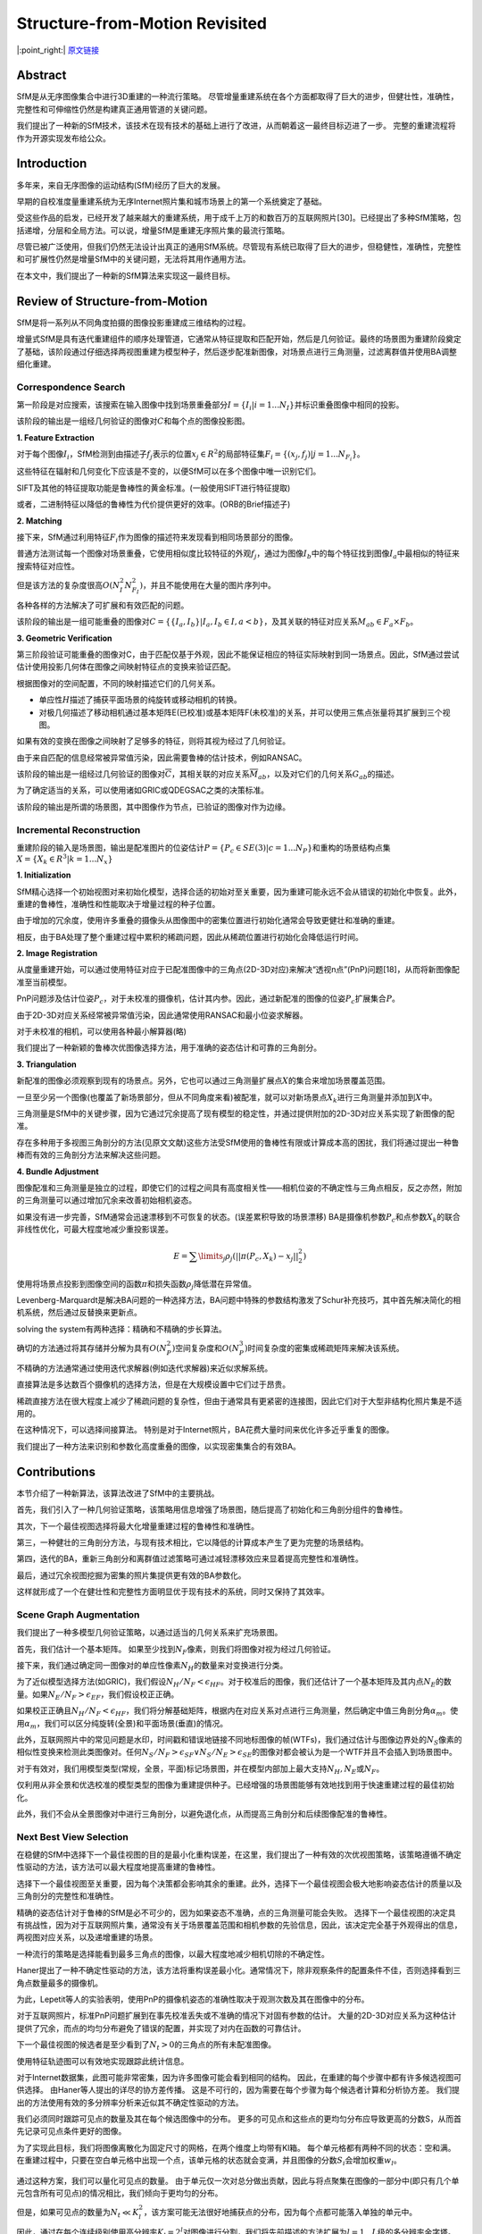 -----------------------------------------------------------------------------------
Structure-from-Motion Revisited
-----------------------------------------------------------------------------------

|:point_right:| \ `原文链接 <https://frahm.web.unc.edu/wp-content/uploads/sites/6231/2016/03/schoenberger2016sfm.pdf>`_

Abstract
--------

SfM是从无序图像集合中进行3D重建的一种流行策略。
尽管增量重建系统在各个方面都取得了巨大的进步，但健壮性，准确性，完整性和可伸缩性仍然是构建真正通用管道的关键问题。

我们提出了一种新的SfM技术，该技术在现有技术的基础上进行了改进，从而朝着这一最终目标迈进了一步。
完整的重建流程将作为开源实现发布给公众。

Introduction
------------

多年来，来自无序图像的运动结构(SfM)经历了巨大的发展。

早期的自校准度量重建系统为无序Internet照片集和城市场景上的第一个系统奠定了基础。

受这些作品的启发，已经开发了越来越大的重建系统，用于成千上万的和数百万的互联网照片[30]。已经提出了多种SfM策略，包括递增，分层和全局方法。可以说，增量SfM是重建无序照片集的最流行策略。

尽管已被广泛使用，但我们仍然无法设计出真正的通用SfM系统。尽管现有系统已取得了巨大的进步，但稳健性，准确性，完整性和可扩展性仍然是增量SfM中的关键问题，无法将其用作通用方法。

在本文中，我们提出了一种新的SfM算法来实现这一最终目标。

.. figure:: 1.png
    :figclass: align-center

Review of Structure-from-Motion
-------------------------------

SfM是将一系列从不同角度拍摄的图像投影重建成三维结构的过程。

增量式SfM是具有迭代重建组件的顺序处理管道，它通常从特征提取和匹配开始，然后是几何验证。最终的场景图为重建阶段奠定了基础，该阶段通过仔细选择两视图重建为模型种子，然后逐步配准新图像，对场景点进行三角测量，过滤离群值并使用BA调整细化重建。

.. figure:: 2.png
    :figclass: align-center

Correspondence Search
~~~~~~~~~~~~~~~~~~~~~

第一阶段是对应搜索，该搜索在输入图像中找到场景重叠部分\ :math:`I = \{I_i|i = 1 ... N_I\}`\ 并标识重叠图像中相同的投影。

该阶段的输出是一组经几何验证的图像对\ :math:`C`\ 和每个点的图像投影图。

**1. Feature Extraction**

对于每个图像\ :math:`I_i`\ ，SfM检测到由描述子\ :math:`f_j`\ 表示的位置\ :math:`x_j \in R^2`\ 的局部特征集\ :math:`F_i = \{(x_j, f_j)| j = 1...N_{F_i}\}`\ 。

这些特征在辐射和几何变化下应该是不变的，以便SfM可以在多个图像中唯一识别它们。

SIFT及其他的特征提取功能是鲁棒性的黄金标准。(一般使用SIFT进行特征提取)

或者，二进制特征以降低的鲁棒性为代价提供更好的效率。(ORB的Brief描述子)

**2. Matching**

接下来，SfM通过利用特征\ :math:`F_i`\ 作为图像的描述符来发现看到相同场景部分的图像。

普通方法测试每一个图像对场景重叠，它使用相似度比较特征的外观\ :math:`f_j`\ ，通过为图像\ :math:`I_b`\ 中的每个特征找到图像\ :math:`I_a`\ 中最相似的特征来搜索特征对应性。

但是该方法的复杂度很高\ :math:`O(N_I^2N_{F_I}^2)`\ ，并且不能使用在大量的图片序列中。

各种各样的方法解决了可扩展和有效匹配的问题。

该阶段的输出是一组可能重叠的图像对\ :math:`C = \{\{I_a,I_b\}|I_a,I_b \in I, a < b\}`\ ，及其关联的特征对应关系\ :math:`M_{ab} \in F_a \times F_b`\ 。

**3. Geometric Verification**

第三阶段验证可能重叠的图像对C，由于匹配仅基于外观，因此不能保证相应的特征实际映射到同一场景点。因此，SfM通过尝试估计使用投影几何体在图像之间映射特征点的变换来验证匹配。

根据图像对的空间配置，不同的映射描述它们的几何关系。

-  单应性\ :math:`H`\ 描述了捕获平面场景的纯旋转或移动相机的转换。
-  对极几何描述了移动相机通过基本矩阵E(已校准)或基本矩阵F(未校准)的关系，并可以使用三焦点张量将其扩展到三个视图。

如果有效的变换在图像之间映射了足够多的特征，则将其视为经过了几何验证。

由于来自匹配的信息经常被异常值污染，因此需要鲁棒的估计技术，例如RANSAC。

该阶段的输出是一组经过几何验证的图像对\ :math:`\overline{C}`\ ，其相关联的对应关系\ :math:`\overline{M}_{ab}`\ ，以及对它们的几何关系\ :math:`G_{ab}`\ 的描述。

为了确定适当的关系，可以使用诸如GRIC或QDEGSAC之类的决策标准。

该阶段的输出是所谓的场景图，其中图像作为节点，已验证的图像对作为边缘。

Incremental Reconstruction
~~~~~~~~~~~~~~~~~~~~~~~~~~

重建阶段的输入是场景图，输出是配准图片的位姿估计\ :math:`P = \{P_c \in SE(3)|c = 1...N_P\}`\ 和重构的场景结构点集\ :math:`X = \{X_k \in R^3 | k = 1 ... N_x\}`

**1. Initialization**

SfM精心选择一个初始视图对来初始化模型，选择合适的初始对至关重要，因为重建可能永远不会从错误的初始化中恢复。此外，重建的鲁棒性，准确性和性能取决于增量过程的种子位置。

由于增加的冗余度，使用许多重叠的摄像头从图像图中的密集位置进行初始化通常会导致更健壮和准确的重建。

相反，由于BA处理了整个重建过程中累积的稀疏问题，因此从稀疏位置进行初始化会降低运行时间。

**2. Image Registration**

从度量重建开始，可以通过使用特征对应于已配准图像中的三角点(2D-3D对应)来解决“透视n点”(PnP)问题[18]，从而将新图像配准至当前模型。

PnP问题涉及估计位姿\ :math:`P_c`\ ，对于未校准的摄像机，估计其内参。因此，通过新配准的图像的位姿\ :math:`P_c`\ 扩展集合\ :math:`P`\ 。

由于2D-3D对应关系经常被异常值污染，因此通常使用RANSAC和最小位姿求解器。

对于未校准的相机，可以使用各种最小解算器(略)

我们提出了一种新颖的鲁棒次优图像选择方法，用于准确的姿态估计和可靠的三角剖分。

**3. Triangulation**

新配准的图像必须观察到现有的场景点。另外，它也可以通过三角测量扩展点\ :math:`X`\ 的集合来增加场景覆盖范围。

一旦至少另一个图像(也覆盖了新场景部分，但从不同角度来看)被配准，就可以对新场景点\ :math:`X_k`\ 进行三角测量并添加到\ :math:`X`\ 中。

三角测量是SfM中的关键步骤，因为它通过冗余提高了现有模型的稳定性，并通过提供附加的2D-3D对应关系实现了新图像的配准。

存在多种用于多视图三角剖分的方法(见原文文献)这些方法受SfM使用的鲁棒性有限或计算成本高的困扰，我们将通过提出一种鲁棒而有效的三角剖分方法来解决这些问题。

**4. Bundle Adjustment**

图像配准和三角测量是独立的过程，即使它们的过程之间具有高度相关性——相机位姿的不确定性与三角点相反，反之亦然，附加的三角测量可以通过增加冗余来改善初始相机姿态。

如果没有进一步完善，SfM通常会迅速漂移到不可恢复的状态。(误差累积导致的场景漂移)
BA是摄像机参数\ :math:`P_c`\ 和点参数\ :math:`X_k`\ 的联合非线性优化，可最大程度地减少重投影误差。

.. math::


   E = \sum\limits_j \rho_j (||\pi(P_c, X_k) - x_j||^2_2)


使用将场景点投影到图像空间的函数\ :math:`π`\ 和损失函数\ :math:`ρ_j`\ 降低潜在异常值。

Levenberg-Marquardt是解决BA问题的一种选择方法，BA问题中特殊的参数结构激发了Schur补充技巧，其中首先解决简化的相机系统，然后通过反替换来更新点。

solving the system有两种选择：精确和不精确的步长算法。

确切的方法通过将其存储并分解为具有\ :math:`O(N^2_P)`\ 空间复杂度和\ :math:`O(N^3_P)`\ 时间复杂度的密集或稀疏矩阵来解决该系统。

不精确的方法通常通过使用迭代求解器(例如迭代求解器)来近似求解系统。

直接算法是多达数百个摄像机的选择方法，但是在大规模设置中它们过于昂贵。

稀疏直接方法在很大程度上减少了稀疏问题的复杂性，但由于通常具有更紧密的连接图，因此它们对于大型非结构化照片集是不适用的。

在这种情况下，可以选择间接算法。
特别是对于Internet照片，BA花费大量时间来优化许多近乎重复的图像。

我们提出了一种方法来识别和参数化高度重叠的图像，以实现密集集合的有效BA。

Contributions
-------------

本节介绍了一种新算法，该算法改进了SfM中的主要挑战。

首先，我们引入了一种几何验证策略，该策略用信息增强了场景图，随后提高了初始化和三角剖分组件的鲁棒性。

其次，下一个最佳视图选择将最大化增量重建过程的鲁棒性和准确性。

第三，一种健壮的三角剖分方法，与现有技术相比，它以降低的计算成本产生了更为完整的场景结构。

第四，迭代的BA，重新三角剖分和离群值过滤策略可通过减轻漂移效应来显着提高完整性和准确性。

最后，通过冗余视图挖掘为密集的照片集提供更有效的BA参数化。

这样就形成了一个在健壮性和完整性方面明显优于现有技术的系统，同时又保持了其效率。

Scene Graph Augmentation
~~~~~~~~~~~~~~~~~~~~~~~~

我们提出了一种多模型几何验证策略，以通过适当的几何关系来扩充场景图。

首先，我们估计一个基本矩阵。
如果至少找到\ :math:`N_F`\ 像素，则我们将图像对视为经过几何验证。

接下来，我们通过确定同一图像对的单应性像素\ :math:`N_H`\ 的数量来对变换进行分类。

为了近似模型选择方法(如GRIC)，我们假设\ :math:`N_H / N_F < \epsilon_{HF}`\ 。对于校准后的图像，我们还估计了一个基本矩阵及其内点\ :math:`N_E`\ 的数量。如果\ :math:`N_E / N_F > \epsilon_{EF}`\ ，我们假设校正正确。

如果校正正确且\ :math:`N_H / N_F < \epsilon_{HF}`\ ，我们将分解基础矩阵，根据内在对应关系对点进行三角测量，然后确定中值三角剖分角\ :math:`\alpha_m`\ 。使用\ :math:`\alpha_m`\ ，我们可以区分纯旋转(全景)和平面场景(垂直)的情况。

此外，互联网照片中的常见问题是水印，时间戳和错误地链接不同地标图像的帧(WTFs)，我们通过估计与图像边界处的\ :math:`N_S`\ 像素的相似性变换来检测此类图像对。任何\ :math:`N_S / N_F > \epsilon_{SF} ∨ N_S / N_E > \epsilon_{SE}`\ 的图像对都会被认为是一个WTF并且不会插入到场景图中。

对于有效对，我们用模型类型(常规，全景，平面)标记场景图，并在模型内部加上最大支持\ :math:`N_H,N_E`\ 或\ :math:`N_F`\ 。

仅利用从非全景和优选校准的模型类型的图像为重建提供种子。已经增强的场景图能够有效地找到用于快速重建过程的最佳初始化。

此外，我们不会从全景图像对中进行三角剖分，以避免退化点，从而提高三角剖分和后续图像配准的鲁棒性。

Next Best View Selection
~~~~~~~~~~~~~~~~~~~~~~~~

在稳健的SfM中选择下一个最佳视图的目的是最小化重构误差，在这里，我们提出了一种有效的次优视图策略，该策略遵循不确定性驱动的方法，该方法可以最大程度地提高重建的鲁棒性。

选择下一个最佳视图至关重要，因为每个决策都会影响其余的重建。此外，选择下一个最佳视图会极大地影响姿态估计的质量以及三角剖分的完整性和准确性。

精确的姿态估计对于鲁棒的SfM是必不可少的，因为如果姿态不准确，点的三角测量可能会失败。
选择下一个最佳视图的决定具有挑战性，因为对于互联网照片集，通常没有关于场景覆盖范围和相机参数的先验信息，因此，该决定完全基于外观得出的信息，
两视图对应关系，以及递增重建的场景。

一种流行的策略是选择能看到最多三角点的图像，以最大程度地减少相机切除的不确定性。

Haner提出了一种不确定性驱动的方法，该方法将重构误差最小化。通常情况下，除非观察条件的配置条件不佳，否则选择看到三角点数量最多的摄像机。

为此，Lepetit等人的实验表明，使用PnP的摄像机姿态的准确性取决于观测次数及其在图像中的分布。

对于互联网照片，标准PnP问题扩展到在事先校准丢失或不准确的情况下对固有参数的估计。
大量的2D-3D对应关系为这种估计提供了冗余，而点的均匀分布避免了错误的配置，并实现了对内在函数的可靠估计。

下一个最佳视图的候选者是至少看到了\ :math:`N_t> 0`\ 的三角点的所有未配准图像。

使用特征轨迹图可以有效地实现跟踪此统计信息。

对于Internet数据集，此图可能非常密集，因为许多图像可能会看到相同的结构。
因此，在重建的每个步骤中都有许多候选视图可供选择。
由Haner等人提出的详尽的协方差传播。
这是不可行的，因为需要在每个步骤为每个候选者计算和分析协方差。
我们提出的方法使用有效的多分辨率分析来近似其不确定性驱动的方法。

我们必须同时跟踪可见点的数量及其在每个候选图像中的分布。
更多的可见点和这些点的更均匀分布应导致更高的分数S，从而首先记录可见点条件更好的图像。

为了实现此目标，我们将图像离散化为固定尺寸的网格，在两个维度上均带有Kl箱。
每个单元格都有两种不同的状态：空和满。在重建过程中，只要在空白单元格中出现一个点，该单元格的状态就会变满，并且图像的分数\ :math:`S_i`\ 会增加权重\ :math:`w_l`\ 。

.. figure:: 3.png
    :figclass: align-center

通过这种方案，我们可以量化可见点的数量。
由于单元仅一次对总分做出贡献，因此与将点聚集在图像的一部分中(即只有几个单元包含所有可见点)的情况相比，我们倾向于更均匀的分布。

但是，如果可见点的数量为\ :math:`N_t \ll K_l^2`\ ，该方案可能无法很好地捕获点的分布，因为每个点都可能落入单独的单元中。

因此，通过在每个连续级别使用高分辨率\ :math:`K_l = 2^l`\ 对图像进行分割，我们将先前描述的方法扩展为\ :math:`l = 1 ... L`\ 级的多分辨率金字塔。
分数在所有级别上累积，且分辨率相关的权重\ :math:`w_l = K^2_l`\ 。

总结为：点越多越均匀，评分越高。在每层中，每个格子内的点只计算一次，权重即为当前层格子的尺寸，具体来说上述四个评分的计算：

.. figure:: 4.png
    :figclass: align-center

Robust and Efficient Triangulation
^^^^^^^^^^^^^^^^^^^^^^^^^^^^^^^^^^

特别是对于稀疏匹配的图像集合，利用传递对应关系可以提高三角剖分的完整性和准确性，从而改善后续的图像配准。
近似匹配技术通常有利于外观相似的图像对，因此，结果二视图对应通常源于基线较小的图像对。
利用传递性可以在基线较大的图像之间建立对应关系，从而实现更精确的三角剖分。
因此，我们通过串联两个视图的对应关系来形成特征轨迹。

从嘈杂的图像观察中，已经提出了多种方法进行多视图三角测量。
尽管某些建议的方法对于一定程度的异常污染具有鲁棒性，但据我们所知，没有一种方法可以处理特征轨迹中经常出现的高异常率。
在本节中，我们提出了一种有效的基于采样的三角剖分方法，该方法可以可靠地估计受异常值污染的特征轨迹内的所有点。

由于沿对极线的歧义匹配的错误两视图验证，特征轨迹通常包含大量离群值。单个不匹配会合并两个或更多独立点的轨迹。

例如，错误地合并四个等长的特征轨迹将导致75％的异常值比率。
另外，由于高再现误差，不正确的摄像机姿势可能会使轨道元素无效。
因此，对于鲁棒的三角剖分，在使用多个视图进行细化之前，必须找到一组一致的轨道元素。
而且，为了从错误的合并中恢复特征轨迹的潜在多个点，必须使用递归三角剖分方案。

为了处理任意级别的异常值污染，我们使用RANSAC制定了多视图三角剖分的问题。

我们考虑特征轨迹\ :math:`T = \{T_n | n = 1...N_T\}`\ 作为一个先验未知的内点比率\ :math:`\epsilon`\ 的一组测量值。

测量值\ :math:`T_n`\ 由归一化图像观测值\ :math:`\overline{x}_n\in R^2`\ 和相应的摄像机姿态\ :math:`P_n\in SE(3)`\ 组成，摄像机姿态\ :math:`P_n\in SE(3)`\ 定义了从世界到摄像机帧的投影\ :math:`P = [R^T - R^T t]`\ ，\ :math:`R \in SO(3), t\in R^ 3`\ 。

我们的目标是最大程度地支持符合条件良好的两视图三角剖分的测量

.. math::


   X_{ab} \sim \tau(\overline{x}_a,\overline{x}_b, P_a, P_b) ~~with~~ a \neq b

其中\ :math:`\tau`\ 是任何选择的三角测量方法(在我们的情况下为DLT方法)，\ :math:`X_{ab}`\ 是测量点。注意，我们不会从全景图像对中进行三角剖分，以避免由于不正确的姿态估计而导致错误的三角剖分角度。

**一个条件良好的模型可以满足两个约束条件。**

**首先，有足够的三角剖分角\ :math:`\alpha`**

.. math::


   cos \alpha = \frac{t_a - X_{ab}}{||t_a - X_{ab}||_2} · \frac{t_b - X_{ab}}{||t_b - X_{ab}||}

其次，正深度\ :math:`d_a`\ 和\ :math:`d_b`\ 关于视图\ :math:`P_a`\ 和\ :math:`P_b`\ (奇异性约束)，深度定义为

.. math::


   d = [p_{31}\quad p_{32}\quad p_{33}\quad p_{34}][X_{ab}^T\quad 1]^T

 其中\ :math:`p_{mn}`\ 表示P的第m行和第n列中的元素。

如果测量值\ :math:`T_n`\ 具有正深度\ :math:`d_n`\ 且其重投影误差为正，并且如果重投影误差

.. math::


   e_n = || \overline x_{n} - \left[
   \begin{matrix}
   x' / z'\\ y'/z'
   \end{matrix}
   \right]||_2 ~~with~~\left[
   \begin{matrix}
   x'\\y'\\z'
   \end{matrix}
   \right] = P_n \left[
   \begin{matrix}
   X_{ab}\\1
   \end{matrix}
   \right]

小于某个阈值t，则被认为符合模型。

RANSAC作为迭代方法将K最大化，并且通常它会随机地均匀采样最小的大小为2的集合。但是，由于可能会为小型\ :math:`N_T`\ 多次采样相同的最小集，因此我们将随机采样器定义为仅生成唯一采样。为确保\ :math:`η`\ 至少已采样了一个非离群的最小集，RANSAC必须运行至少K次迭代。

由于inlier的先验比率是未知的，因此我们将其设置为较小的初始值\ :math:`\epsilon_0`\ ，并在找到较大的共识集(自适应停止准则)时调整K。由于特征轨迹可能包含多个独立点，因此我们通过从其余测量中删除共识集来递归运行此过程。

如果最新共识集的大小小于3，则递归停止。

Bundle Adjustment
~~~~~~~~~~~~~~~~~

为了减轻累积的错误，我们在图像配准和三角剖分之后执行BA。
通常，由于增量SfM仅在本地影响模型，因此无需在每个步骤之后执行全局BA。
因此，在每个图像配准后，我们对连接最紧密的图像集执行本地BA，我们仅在将模型增长一定比例后才执行全局BA。

**1. Parameterization**

为了考虑潜在的离群值，我们在局部BA中将Cauchy函数用作鲁棒损失函数\ :math:`\rho_j`\ 。
对于多达几百个摄像机的问题，我们使用稀疏直接求解器；对于较大的问题，我们依靠PCG。我们使用Ceres
Solver，并提供在任何图像组合之间共享任意复杂度的相机模型的选项。
对于无序的Internet照片，我们依赖于具有一个径向变形参数的简单相机模型，因为估算依赖于纯自校准。

**2. Filtering.**

BA之后，一些观察结果与模型不符。因此，我们过滤了具有较大重投影误差的观测值，此外，对于每个点，我们通过在所有对视线上强制使用最小三角剖分角来检查条件是否良好的几何形状。

在获得全局BA之后，我们还会检查退化的相机，例如
那些是由全景图或人工增强的图像引起的。通常，这些相机只有离群值的观察值或它们的本征收敛到虚假的最小值。因此，我们不会将焦距和失真参数限制在先验的固定范围内，而是让它们在BA中自由优化。

由于主点校准是一个不适的问题，因此对于未校准的相机，我们将其固定在图像中心。

全局BA后，视野异常或失真系数幅度较大的摄像机会被错误的估计并过滤掉。

**3. Re-Triangulation**

我们执行重新三角测量(RT)以解决全局BA(BA之前的RT)之前的漂移影响。但是，BA通常会显着改善相机和点参数。
因此，我们建议通过额外的后BA RT步骤扩展非常有效的前BA RT。

此步骤的目的是通过继续跟踪先前未能进行三角剖分的点(例如由于姿势不准确等)而提高重建的完整性。除了增加三角测量阈值以外，我们仅继续使用误差低于过滤阈值的观测值进行跟踪。
此外，我们尝试合并轨道，从而为下一个BA步骤提供更多的冗余。

**4. Iterative Refinement**

Bundler和VisualSfM执行BA和过滤的单个实例。由于漂移或BA之前的RT，通常BA中的观测值中有很大一部分是异常值，随后进行过滤。
由于BA受到异常值的严重影响，所以BA的第二步可以显着改善结果。

因此，我们建议在迭代优化中执行BA，RT和过滤，直到过滤后的观测值和BA后RT点的数量减少为止。

在大多数情况下，第二次迭代后结果会大大改善，并且优化收敛。

下图证明了所提出的迭代细化显着提高了重建的完整性。

.. figure:: 5.png
    :figclass: align-center

Redundant View Mining
~~~~~~~~~~~~~~~~~~~~~

BA是SfM中的主要性能瓶颈。我们提出了一种方法，该方法利用增量SfM和密集照片集的固有特性，通过将冗余摄像机聚类为高场景重叠组，从而更有效地设置BA参数。

之前的工作是将摄像机和点划分为子图，这些子图通过分隔符变量连接在一起，方法是将划分作为连接的摄像机和点参数图上的图割问题。

我们将问题划分为内部参数被排除的子图。

我们有以下三个主要贡献：

首先，一种有效的相机分组方案，利用SfM的固有属性并取代前人使用的昂贵的图形切割。

第二，我们将场景划分为许多小的，高度重叠的摄像机组，而不是将许多摄像机聚集到一个子图中，每个组中的摄像机都折叠为一个摄像机，从而降低了解决简化后的摄像机系统的成本。

第三，摄影机组非常小，高度重叠。我们通过跳过分隔符变量优化来消除了交替方案。

SfM根据其参数是否受最新增量模型扩展的影响将图像和点分为两组。对于大问题，由于模型通常在本地扩展，因此大多数场景不会受到影响。
BA自然会为新扩展的零件进行更多优化，而其他零件只有在出现漂移的情况下才会有所改善。
此外，Internet照片集通常具有不均匀的相机分布，并带有许多多余的视点。

基于这些观察，我们将未受影响的场景部分划分为组\ :math:`G\{G_r | r = 1...N_G \}`\ 高度重叠的图像，并将每个组\ :math:`G_r`\ 设置为单个摄像机。受最新扩展名影响的图像被独立分组，以优化其参数。

请注意，这将导致标准BA参数化

.. figure:: 6.png
    :figclass: align-center

对于不受影响的图像，我们创建基数\ :math:`N_{G_r}`\ 组。如果它是在最近的模型扩展过程中添加的，或者其观察值的比值\ :math:`\epsilon_r`\ 大于r像素的重投影误差(以细化三角相机)，则我们认为图像是受影响的。

组中的图像应尽可能地冗余，并且图像之间的共可见点的数量是描述其相互交互程度的一种量度。

对于具有\ :math:`N_X`\ 点的场景，可以用二进制可见性向量\ :math:`v_i\in \{0,1\}^{N_X}`\ 描述每个图像，如果点\ :math:`X_n`\ 在图像i中可见，则\ :math:`v_i`\ 中的第n个条目为1，否则为0。

图像a和b之间的相互作用程度是通过对其向量\ :math:`v_i`\ 进行按位运算来计算的

.. math::


   V_{ab} = ||v_a ∧ v_b|| / ||v_a ∨ v_b||

为了构建这个组，我们将图像排序为\ :math:`\overline{I} = \{I_i|~||v_i|| \ge ||v_{i+1}\}`\ ，通过从\ :math:`I`\ 中删除第一张图像\ :math:`I_a`\ 并找到使\ :math:`V_{ab}`\ 最大化的图像\ :math:`I_b`\ 来初始化\ :math:`G_r`

如果\ :math:`V_{ab} > V`\ 并且\ :math:`|G_r| < s`\ ，将图像\ :math:`l_b`\ 从\ :math:`l`\ 中删除，然后添加到组\ :math:`G_r`\ 中。否则将初始化一个新组。

为了减少找到\ :math:`l_b`\ 的时间，我们采用启发式的方法，将搜索范围限制为在\ :math:`\pm \beta`\ 度范围内具有相同视图方向的\ :math:`K_r`\ 空间最近的邻居，这是由于这些图像极有可能共享许多点。

然后相对于公共的组局部坐标系对组内的每个图像进行参数化。

分组图像的BA成本函数为

.. math::


   E_g = \sum_j \rho_j(||\pi_g(G_r, P_c,X_k) - x_j||^2_2)

使用外参群参数\ :math:`G_r\in SE(3)`\ 和固定\ :math:`P_c`\ 。

然后将组\ :math:`r`\ 中图像的投影矩阵定义为该组与图像姿态\ :math:`P_{cr} = P_cG_r`\ 的串联。

总体成本\ :math:`E`\ 是分组和未分组成本贡献的总和。
为了有效地串联Gr和Pi的旋转分量，我们依靠四元数。

由于在π上计算\ :math:`π_g`\ 的相对开销较小，因此较大的组大小会带来更大的性能优势。

请注意，即使对于两个组的情况，我们也会观察到计算上的好处。
此外，性能收益取决于问题的大小，因为摄像机数量的减少对直接方法的三次计算复杂性的影响大于对间接方法的线性复杂性的影响。

